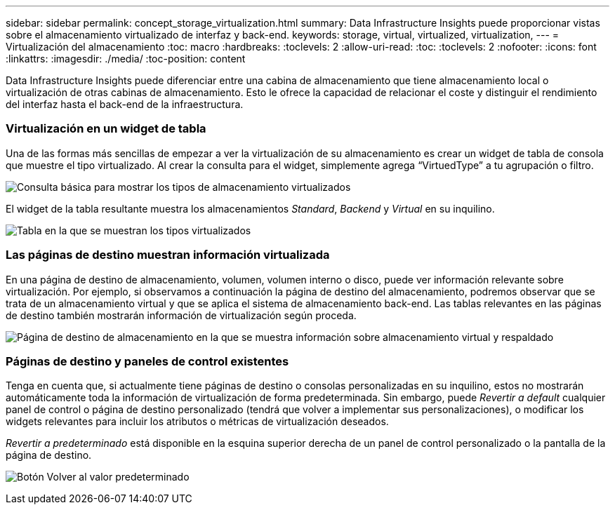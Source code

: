 ---
sidebar: sidebar 
permalink: concept_storage_virtualization.html 
summary: Data Infrastructure Insights puede proporcionar vistas sobre el almacenamiento virtualizado de interfaz y back-end. 
keywords: storage, virtual, virtualized, virtualization, 
---
= Virtualización del almacenamiento
:toc: macro
:hardbreaks:
:toclevels: 2
:allow-uri-read: 
:toc: 
:toclevels: 2
:nofooter: 
:icons: font
:linkattrs: 
:imagesdir: ./media/
:toc-position: content


[role="lead"]
Data Infrastructure Insights puede diferenciar entre una cabina de almacenamiento que tiene almacenamiento local o virtualización de otras cabinas de almacenamiento. Esto le ofrece la capacidad de relacionar el coste y distinguir el rendimiento del interfaz hasta el back-end de la infraestructura.



=== Virtualización en un widget de tabla

Una de las formas más sencillas de empezar a ver la virtualización de su almacenamiento es crear un widget de tabla de consola que muestre el tipo virtualizado. Al crear la consulta para el widget, simplemente agrega “VirtuedType” a tu agrupación o filtro.

image:StorageVirtualization_TableWidgetSettings.png["Consulta básica para mostrar los tipos de almacenamiento virtualizados"]

El widget de la tabla resultante muestra los almacenamientos _Standard_, _Backend_ y _Virtual_ en su inquilino.

image:StorageVirtualization_TableWidgetShowingVirtualizedTypes.png["Tabla en la que se muestran los tipos virtualizados"]



=== Las páginas de destino muestran información virtualizada

En una página de destino de almacenamiento, volumen, volumen interno o disco, puede ver información relevante sobre virtualización. Por ejemplo, si observamos a continuación la página de destino del almacenamiento, podremos observar que se trata de un almacenamiento virtual y que se aplica el sistema de almacenamiento back-end. Las tablas relevantes en las páginas de destino también mostrarán información de virtualización según proceda.

image:StorageVirtualization_StorageSummary.png["Página de destino de almacenamiento en la que se muestra información sobre almacenamiento virtual y respaldado"]



=== Páginas de destino y paneles de control existentes

Tenga en cuenta que, si actualmente tiene páginas de destino o consolas personalizadas en su inquilino, estos no mostrarán automáticamente toda la información de virtualización de forma predeterminada. Sin embargo, puede _Revertir a default_ cualquier panel de control o página de destino personalizado (tendrá que volver a implementar sus personalizaciones), o modificar los widgets relevantes para incluir los atributos o métricas de virtualización deseados.

_Revertir a predeterminado_ está disponible en la esquina superior derecha de un panel de control personalizado o la pantalla de la página de destino.

image:RevertToDefault.png["Botón Volver al valor predeterminado"]
